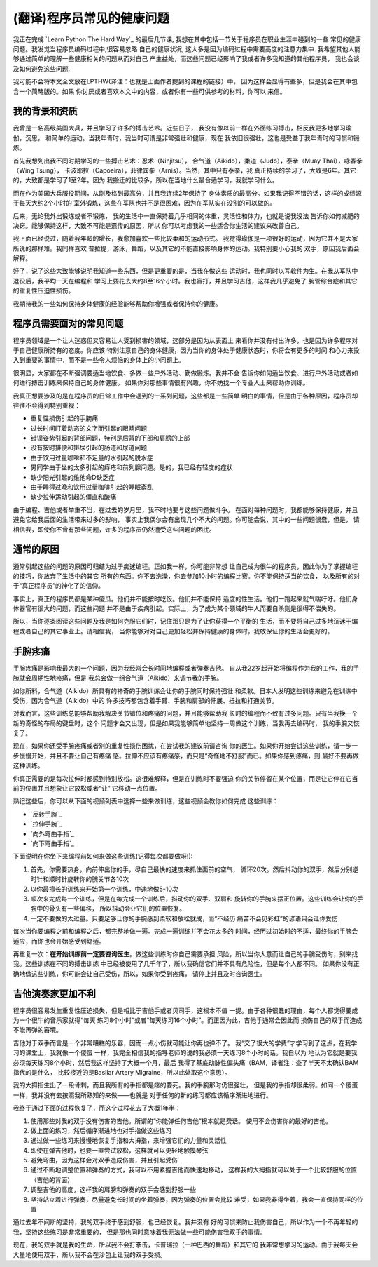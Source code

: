 =================================
(翻译)程序员常见的健康问题
=================================

我正在完成 `Learn Python The Hard Way`_ 的最后几节课,
我想在其中包括一节关于程序员在职业生涯中碰到的一些
常见的健康问题。我发觉当程序员编码过程中,很容易忽略
自己的健康状况, 这大多是因为编码过程中需要高度的注意力集中.
我希望其他人能够通过简单的理解一些健康相关的问题从而对自己
产生益处，而这些问题已经影响了我或者许多我知道的其他程序员，
我也会谈及如何避免这些问题.

我可能不会将本文全文放在LPTHW(译注：也就是上面作者提到的课程的链接）中，
因为这样会显得有些多，但是我会在其中包含一个简略版的。如果
你讨厌或者喜欢本文中的内容，或者你有一些可供参考的材料，你可以
来信。

我的背景和资质
==============

我曾是一名高级美国大兵，并且学习了许多的搏击艺术。近些日子，
我没有像以前一样在外面练习搏击，相反我更多地学习瑜伽，沉思，
和简单的运动。当我年青时，我当时可谓是非常强壮和健康，现在
我依旧很强壮，这也是受益于我年青时的习惯和锻炼。

首先我想列出我不同时期学习的一些搏击艺术：忍术（Ninjitsu），
合气道（Aikido），柔道（Judo），泰拳（Muay Thai），咏春拳（Wing Tsung），
卡波耶拉（Capoeira），菲律宾拳（Arnis）。当然，其中只有泰拳，我
真正持续的学习了，大致是6年。其它的，大致都是学习了1至2年。因为
我搬迁的比较多，所以在当地什么最合适学习，我就学习什么。

而在作为美国大兵服役期间，从刚及格到最高分，并且我连续2年保持了
身体素质的最高分。如果我记得不错的话，这样的成绩源于每天大约2个小时的
室外锻炼，这些在军队也并不是很困难，因为在军队实在没别的可以做的。

后来，无论我外出锻炼或者不锻炼，
我的生活中一直保持着几乎相同的体重，灵活性和体力，也就是说我没法
告诉你如何减肥的决窍。能够保持这样，大致不可能是遗传的原因，所以
你可以考虑我的一些适合你生活的建议来改善自己。

我上面已经说过，随着我年龄的增长，我愈加喜欢一些比较柔和的运动形式。
我觉得瑜伽是一项很好的运动，因为它并不是大家所说的那样难。我同样喜欢
普拉提，游泳，舞蹈，以及其它的不能直接影响身体的运动。我特别要小心我的
双手，原因我后面会解释。

好了，说了这些大致能够说明我知道一些东西，但是更重要的是，当我在做这些
运动时，我也同时以写软件为生。在我从军队中退役后，我平均一天在编程和
学习上要花去大约8至16个小时。我也盲打，并且学习吉他，这样我几乎避免了
腕管综合症和其它的重复性压迫性损伤。

我期待我的一些如何保持身体健康的经验能够帮助你增强或者保持你的健康。

程序员需要面对的常见问题
============================
程序员领域是一个让人迷惑但又容易让人受到损害的领域，这部分是因为从表面上
来看你并没有付出许多，也是因为许多程序对于自己健康所持有的态度。你应该
特别注意自己的身体健康，因为当你的身体处于健康状态时，你将会有更多的时间
和心力来投入到重要的事情中，而不是一些令人烦恼的身体上的小问题上。

很明显，大家都在不断强调要适当地饮食、多做一些户外活动、勤做锻炼。我并不会
告诉你如何适当饮食、进行户外活动或者如何进行搏击训练来保持自己的身体健康。
如果你对那些事情很有兴趣，你不妨找一个专业人士来帮助你训练。

我真正想要涉及的是在程序员的日常工作中会遇到的一系列问题，这些都是一些简单
明白的事情，但是由于各种原因，程序员却往往不会得到特别重视：

* 重复性损伤引起的手腕痛
* 过长时间盯着动态的文字而引起的眼睛问题
* 错误姿势引起的背部问题，特别是后背的下部和肩膀的上部
* 没有按时排便和排尿引起的肠道和尿道问题
* 由于饮用过量咖啡和不足量的水引起的脱水症
* 男同学由于坐的太多引起的痔疮和前列腺问题。是的，我已经有轻度的症状
* 缺少阳光引起的维他命D缺乏症
* 由于睡得过晚和饮用过量咖啡引起的睡眠紊乱
* 缺少拉伸运动引起的僵直和酸痛

由于编程、吉他或者举重不当，在过去的岁月里，我不时地要与这些问题做斗争。
在面对每种问题时，我都能够保持健康，并且避免它给我后面的生活带来过多的影响，
事实上我偶尔会有出现几个不大的问题。你可能会说，其中的一些问题很蠢，但是，
请相信我，即使你不曾有那些问题，许多的程序员仍然遭受这些问题的困扰。

通常的原因
=================
通常引起这些的问题的原因可归结为过于痴迷编程。正如我一样，你可能非常想
让自己成为很牛的程序员，因此你为了掌握编程的技巧，你放弃了生活中的其它
所有的东西。你不去洗澡，你去参加10小时的编程比赛。你不能保持适当的饮食，
以及所有的对于“真正程序员”的神化了的信仰。

事实上，真正的程序员都是某种傻瓜。他们并不能按时吃饭。他们并不能保持
适度的性生活。他们一跑起来就气喘吁吁。他们身体器官有很大的问题，而这些问题
并不是由于疾病引起。实际上，为了成为某个领域的牛人而要自杀则是很得不偿失的。

所以，当你逐条阅读这些问题及我是如何克服它们时，记住那只是为了让你获得一个平衡的
生活，而不要将自己过多地沉迷于编程或者自己的其它事业上。请相信我，
当你能够对对自己更加轻松并保持健康的身体时，我敢保证你的生活会更好的。

手腕疼痛
===========
手腕疼痛是影响我最大的一个问题，因为我经常会长时间地编程或者弹奏吉他。
自从我22岁起开始将编程作为我的工作，我的手腕就会周期性地疼痛，但是
我总会做一组合气道（Aikido）来调节我的手腕。

如你所料，合气道（Aikido）所具有的神奇的手腕训练会让你的手腕同时保持强壮
和柔软。日本人发明这些训练来避免在训练中受伤，因为合气道（Aikido）中的
许多技巧都包含着手臂、手腕和肩部的伸展、扭拉和打通关节。

对我而言，这些训练总能够帮助我解决关节错位和疼痛的问题，并且能够帮助我
长时的编程而不致有过多问题。只有当我换一个新的奇怪的布局的键盘时，这个
问题才会又出现，但是如果我能够简单地坚持一周做这个训练，当我再去编码时，
我的手腕又恢复了。

现在，如果你还受手腕疼痛或者别的重复性损伤困扰，在尝试我的建议前请咨询
你的医生。如果你开始尝试这些训练，请一步一步慢慢开始，并且不要让自己有疼痛
感。拉伸不应该有疼痛感，而只是“奇怪地不舒服”而已。如果你感到疼痛，则
最好不要再做这种训练。

你真正需要的是每次拉伸时都感到特别放松。这很难解释，但是在训练时不要强迫
你的关节停留在某个位置，而是让它停在它当前的位置并且想象让它放松或者“让”
它移动一点位置。

熟记这些后，你可以从下面的视频列表中选择一些来做训练，这些视频会教你如何完成
这些训练：

* `反转手腕`_
* `拉伸手腕`_
* `向外弯曲手指`_
* `向下弯曲手指`_

下面说明在你坐下来编程前如何来做这些训练(记得每次都要做呀!):

1. 首先，你需要热身，向前伸出你的手，尽自己最快的速度来抓住面前的空气，
   循环20次。然后抖动你的双手，然后分别逆时针和顺时针旋转你的腕关节各10次
2. 以你最擅长的训练来开始第一个训练，中速地做5-10次
3. 顺次来完成每一个训练，但是在每完成一个训练后，抖动你的双手、双肩和
   旋转你的手腕来摆正位置。这些训练会让你的手腕中的骨头有一些偏移，
   所以抖动会让它们的位置恢复。
4. 一定不要做的太过量。只要足够让你的手腕感到柔软和放松就成，而“不经历
   痛苦不会见彩虹”的谚语只会让你受伤

每次当你要编程之前和编程之后，都完整地做一遍。完成一遍训练并不会花太多的
时间，经历过初始时的不适，最终你的手腕会适应，而你也会开始感受到舒适。

再重复一次：**在开始训练前一定要咨询医生**。做这些训练时你自己需要承担
风险，所以当你大意而让自己的手腕受伤时，别来找我。这些训练在不同的搏击训练
中已经被使用了几千年了，所以我确信它们并不具有危险性，但是每个人都不同。
如果你没有正确地做这些训练，你可能会让自己受伤，所以，如果你受到疼痛，
请停止并且及时咨询医生。

吉他演奏家更加不利
=====================
程序员很容易发生重复性压迫损失，但是相比于吉他手或者贝司手，这根本不值
一提。由于各种很蠢的理由，每个人都觉得要成为一个很牛的音乐家就得“每天
练习8个小时”或者“每天练习16个小时”。而正因为此，吉他手通常会因此而
损伤自己的双手而造成不能再弹的窘境。

吉他对于双手而言是一个非常糟糕的乐器，因而一点小伤就可能让你再也弹不了。
我“交了很大的学费”才学习到了这点，在我学习的课堂上，我就像一个傻蛋
一样，我完全相信我的指导老师的说的我必须一天练习8个小时的话。我自以为
地认为它就是要我必须每天练习8个小时，然后我这样坚持了大概一个月，最后
我得了基底动脉性偏头痛（BAM，译者注：查了半天不太确认BAM指代的是什么，
比较接近的是Basilar Artery Migraine，所以此处取这个意思）。

我的大拇指生出了一段骨刺，而且我所有的手指都是疼的要死。我的手腕那时仍很强壮，
但是我的手指却很柔弱。如同一个傻蛋一样，我并没有去按照我所熟知的来做——也就是
对于任何的新的练习都应该循序渐进地进行。

我终于通过下面的过程恢复了，而这个过程花去了大概1年半：

1. 使用那些对我的双手没有伤害的吉他。所谓的“你能弹任何吉他”根本就是费话。
   使用不会伤害你的最好的吉他。
2. 做上面的练习，然后循序渐进地也对手指做这些练习
3. 通过做一些练习来慢慢地恢复手指和大拇指，来增强它们的力量和灵活性
4. 即使在弹吉他时，也要一直尝试放松，这样就可以更轻地触摸琴弦
5. 避免弯曲，因为这样会对双手造成伤害，并且引起受伤
6. 通过不断地调整位置和弹奏的方式，我可以不用紧握吉他而快速地移动，
   这样我的大拇指就可以处于一个比较舒服的位置（吉他的背面）
7. 调整吉他的高度，这样我的肩膀和弹奏的双手会感到舒服一些
8. 坚持站立着进行弹奏，尽量避免长时间的坐着弹奏，因为弹奏的位置会比较
   难受，如果我非得坐着，我会一直保持同样的位置

通过去年不间断的坚持，我的双手终于感到舒服，也已经恢复。我并没有
好的习惯来防止我伤害自己，所以作为一个不再年轻的我，坚持这些练习是非常重要的，
但是那也同时意味着我无法做一些可能伤害我双手的事情。

现在，我的双手就是我的生命，所以我不会打拳击，卡普瑞拉（一种巴西的舞蹈）和其它的
我非常想学习的运动。由于我每天会大量地使用双手，所以我不会在沙包上让我的双手受损。
